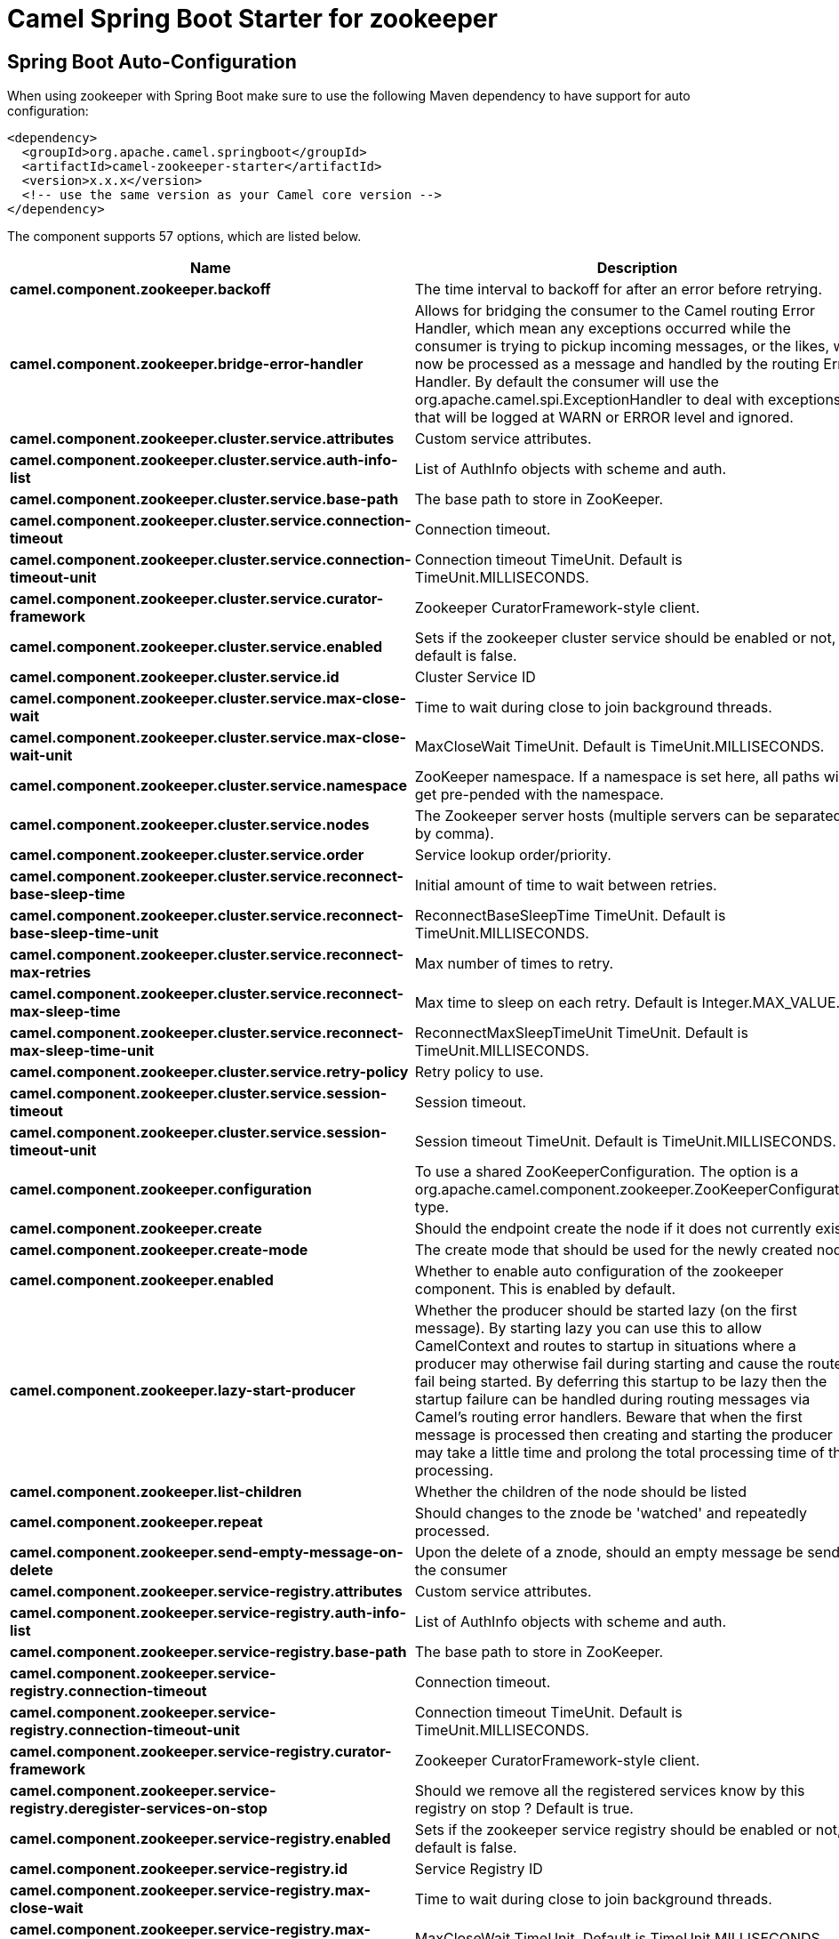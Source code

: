 // spring-boot-auto-configure options: START
:page-partial:
:doctitle: Camel Spring Boot Starter for zookeeper

== Spring Boot Auto-Configuration

When using zookeeper with Spring Boot make sure to use the following Maven dependency to have support for auto configuration:

[source,xml]
----
<dependency>
  <groupId>org.apache.camel.springboot</groupId>
  <artifactId>camel-zookeeper-starter</artifactId>
  <version>x.x.x</version>
  <!-- use the same version as your Camel core version -->
</dependency>
----


The component supports 57 options, which are listed below.



[width="100%",cols="2,5,^1,2",options="header"]
|===
| Name | Description | Default | Type
| *camel.component.zookeeper.backoff* | The time interval to backoff for after an error before retrying. | 5000 | Long
| *camel.component.zookeeper.bridge-error-handler* | Allows for bridging the consumer to the Camel routing Error Handler, which mean any exceptions occurred while the consumer is trying to pickup incoming messages, or the likes, will now be processed as a message and handled by the routing Error Handler. By default the consumer will use the org.apache.camel.spi.ExceptionHandler to deal with exceptions, that will be logged at WARN or ERROR level and ignored. | false | Boolean
| *camel.component.zookeeper.cluster.service.attributes* | Custom service attributes. |  | Map
| *camel.component.zookeeper.cluster.service.auth-info-list* | List of AuthInfo objects with scheme and auth. |  | List
| *camel.component.zookeeper.cluster.service.base-path* | The base path to store in ZooKeeper. |  | String
| *camel.component.zookeeper.cluster.service.connection-timeout* | Connection timeout. | 15000 | Long
| *camel.component.zookeeper.cluster.service.connection-timeout-unit* | Connection timeout TimeUnit. Default is TimeUnit.MILLISECONDS. |  | TimeUnit
| *camel.component.zookeeper.cluster.service.curator-framework* | Zookeeper CuratorFramework-style client. |  | CuratorFramework
| *camel.component.zookeeper.cluster.service.enabled* | Sets if the zookeeper cluster service should be enabled or not, default is false. | false | Boolean
| *camel.component.zookeeper.cluster.service.id* | Cluster Service ID |  | String
| *camel.component.zookeeper.cluster.service.max-close-wait* | Time to wait during close to join background threads. | 1000 | Long
| *camel.component.zookeeper.cluster.service.max-close-wait-unit* | MaxCloseWait TimeUnit. Default is TimeUnit.MILLISECONDS. |  | TimeUnit
| *camel.component.zookeeper.cluster.service.namespace* | ZooKeeper namespace. If a namespace is set here, all paths will get pre-pended with the namespace. |  | String
| *camel.component.zookeeper.cluster.service.nodes* | The Zookeeper server hosts (multiple servers can be separated by comma). |  | List
| *camel.component.zookeeper.cluster.service.order* | Service lookup order/priority. |  | Integer
| *camel.component.zookeeper.cluster.service.reconnect-base-sleep-time* | Initial amount of time to wait between retries. | 0 | Long
| *camel.component.zookeeper.cluster.service.reconnect-base-sleep-time-unit* | ReconnectBaseSleepTime TimeUnit. Default is TimeUnit.MILLISECONDS. |  | TimeUnit
| *camel.component.zookeeper.cluster.service.reconnect-max-retries* | Max number of times to retry. | 3 | Integer
| *camel.component.zookeeper.cluster.service.reconnect-max-sleep-time* | Max time to sleep on each retry. Default is Integer.MAX_VALUE. |  | Long
| *camel.component.zookeeper.cluster.service.reconnect-max-sleep-time-unit* | ReconnectMaxSleepTimeUnit TimeUnit. Default is TimeUnit.MILLISECONDS. |  | TimeUnit
| *camel.component.zookeeper.cluster.service.retry-policy* | Retry policy to use. |  | RetryPolicy
| *camel.component.zookeeper.cluster.service.session-timeout* | Session timeout. | 60000 | Long
| *camel.component.zookeeper.cluster.service.session-timeout-unit* | Session timeout TimeUnit. Default is TimeUnit.MILLISECONDS. |  | TimeUnit
| *camel.component.zookeeper.configuration* | To use a shared ZooKeeperConfiguration. The option is a org.apache.camel.component.zookeeper.ZooKeeperConfiguration type. |  | ZooKeeperConfiguration
| *camel.component.zookeeper.create* | Should the endpoint create the node if it does not currently exist. | false | Boolean
| *camel.component.zookeeper.create-mode* | The create mode that should be used for the newly created node | EPHEMERAL | String
| *camel.component.zookeeper.enabled* | Whether to enable auto configuration of the zookeeper component. This is enabled by default. |  | Boolean
| *camel.component.zookeeper.lazy-start-producer* | Whether the producer should be started lazy (on the first message). By starting lazy you can use this to allow CamelContext and routes to startup in situations where a producer may otherwise fail during starting and cause the route to fail being started. By deferring this startup to be lazy then the startup failure can be handled during routing messages via Camel's routing error handlers. Beware that when the first message is processed then creating and starting the producer may take a little time and prolong the total processing time of the processing. | false | Boolean
| *camel.component.zookeeper.list-children* | Whether the children of the node should be listed | false | Boolean
| *camel.component.zookeeper.repeat* | Should changes to the znode be 'watched' and repeatedly processed. | false | Boolean
| *camel.component.zookeeper.send-empty-message-on-delete* | Upon the delete of a znode, should an empty message be send to the consumer | true | Boolean
| *camel.component.zookeeper.service-registry.attributes* | Custom service attributes. |  | Map
| *camel.component.zookeeper.service-registry.auth-info-list* | List of AuthInfo objects with scheme and auth. |  | List
| *camel.component.zookeeper.service-registry.base-path* | The base path to store in ZooKeeper. |  | String
| *camel.component.zookeeper.service-registry.connection-timeout* | Connection timeout. | 15000 | Long
| *camel.component.zookeeper.service-registry.connection-timeout-unit* | Connection timeout TimeUnit. Default is TimeUnit.MILLISECONDS. |  | TimeUnit
| *camel.component.zookeeper.service-registry.curator-framework* | Zookeeper CuratorFramework-style client. |  | CuratorFramework
| *camel.component.zookeeper.service-registry.deregister-services-on-stop* | Should we remove all the registered services know by this registry on stop ?  Default is true. | true | Boolean
| *camel.component.zookeeper.service-registry.enabled* | Sets if the zookeeper service registry should be enabled or not, default is false. | false | Boolean
| *camel.component.zookeeper.service-registry.id* | Service Registry ID |  | String
| *camel.component.zookeeper.service-registry.max-close-wait* | Time to wait during close to join background threads. | 1000 | Long
| *camel.component.zookeeper.service-registry.max-close-wait-unit* | MaxCloseWait TimeUnit. Default is TimeUnit.MILLISECONDS. |  | TimeUnit
| *camel.component.zookeeper.service-registry.namespace* | ZooKeeper namespace. If a namespace is set here, all paths will get pre-pended with the namespace. |  | String
| *camel.component.zookeeper.service-registry.nodes* | The Zookeeper server hosts (multiple servers can be separated by comma). |  | List
| *camel.component.zookeeper.service-registry.order* | Service lookup order/priority. |  | Integer
| *camel.component.zookeeper.service-registry.override-service-host* | Should we override the service host if given ?  Default is true. | true | Boolean
| *camel.component.zookeeper.service-registry.reconnect-base-sleep-time* | Initial amount of time to wait between retries. | 0 | Long
| *camel.component.zookeeper.service-registry.reconnect-base-sleep-time-unit* | ReconnectBaseSleepTime TimeUnit. Default is TimeUnit.MILLISECONDS. |  | TimeUnit
| *camel.component.zookeeper.service-registry.reconnect-max-retries* | Max number of times to retry. | 3 | Integer
| *camel.component.zookeeper.service-registry.reconnect-max-sleep-time* | Max time to sleep on each retry. Default is Integer.MAX_VALUE. |  | Long
| *camel.component.zookeeper.service-registry.reconnect-max-sleep-time-unit* | ReconnectMaxSleepTimeUnit TimeUnit. Default is TimeUnit.MILLISECONDS. |  | TimeUnit
| *camel.component.zookeeper.service-registry.retry-policy* | Retry policy to use. |  | RetryPolicy
| *camel.component.zookeeper.service-registry.service-host* | Service host. |  | String
| *camel.component.zookeeper.service-registry.session-timeout* | Session timeout. | 60000 | Long
| *camel.component.zookeeper.service-registry.session-timeout-unit* | Session timeout TimeUnit. Default is TimeUnit.MILLISECONDS. |  | TimeUnit
| *camel.component.zookeeper.timeout* | The time interval to wait on connection before timing out. | 5000 | Integer
| *camel.component.zookeeper.basic-property-binding* | *Deprecated* Whether the component should use basic property binding (Camel 2.x) or the newer property binding with additional capabilities | false | Boolean
|===
// spring-boot-auto-configure options: END
